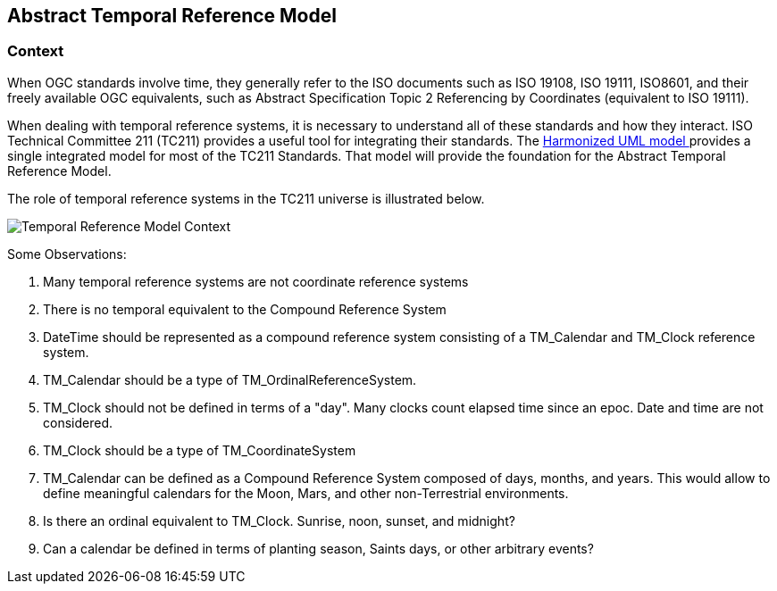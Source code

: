 == Abstract Temporal Reference Model

=== Context

When OGC standards involve time, they generally refer to the ISO documents such as ISO 19108, ISO 19111, ISO8601, and their freely available OGC equivalents, such as Abstract Specification Topic 2 Referencing by Coordinates (equivalent to ISO 19111).

When dealing with temporal reference systems, it is necessary to understand all of these standards and how they interact. ISO Technical Committee 211 (TC211) provides a useful tool for integrating their standards. The https://github.com/ISO-TC211/HMMG[Harmonized UML model ] provides a single integrated model for most of the TC211 Standards. That model will provide the foundation for the Abstract Temporal Reference Model.

The role of temporal reference systems in the TC211 universe is illustrated below.

image::images/context.png[Temporal Reference Model Context]

Some Observations:

. Many temporal reference systems are not coordinate reference systems
. There is no temporal equivalent to the Compound Reference System
. DateTime should be represented as a compound reference system consisting of a TM_Calendar and TM_Clock reference system.
. TM_Calendar should be a type of TM_OrdinalReferenceSystem. 
. TM_Clock should not be defined in terms of a "day". Many clocks count elapsed time since an epoc. Date and time are not considered.
. TM_Clock should be a type of TM_CoordinateSystem
. TM_Calendar can be defined as a Compound Reference System composed of days, months, and years. This would allow to define meaningful calendars for the Moon, Mars, and other non-Terrestrial environments.
. Is there an ordinal equivalent to TM_Clock. Sunrise, noon, sunset, and midnight?
. Can a calendar be defined in terms of planting season, Saints days, or other arbitrary events?




